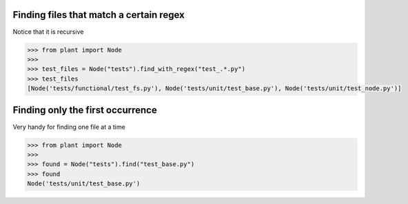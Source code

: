 .. _Find Files:

Finding files that match a certain regex
========================================

Notice that it is recursive

.. code:: python

    >>> from plant import Node
    >>>
    >>> test_files = Node("tests").find_with_regex("test_.*.py")
    >>> test_files
    [Node('tests/functional/test_fs.py'), Node('tests/unit/test_base.py'), Node('tests/unit/test_node.py')]

Finding only the first occurrence
=================================

Very handy for finding one file at a time

.. code:: python

    >>> from plant import Node
    >>>
    >>> found = Node("tests").find("test_base.py")
    >>> found
    Node('tests/unit/test_base.py')

